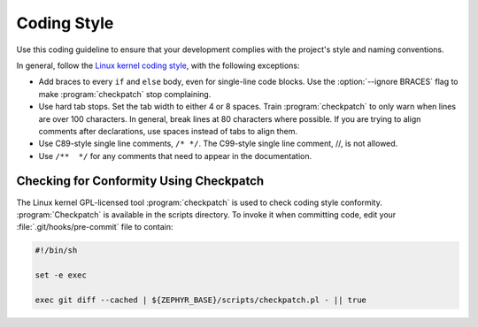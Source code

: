 .. _coding_style:

Coding Style
############

Use this coding guideline to ensure that your development complies with
the project's style and naming conventions.

In general, follow the `Linux kernel coding style`_, with the following
exceptions:

* Add braces to every ``if`` and ``else`` body, even for single-line code
  blocks. Use the :option:`--ignore BRACES` flag to make :program:`checkpatch`
  stop complaining.
* Use hard tab stops. Set the tab width to either 4 or 8 spaces. Train
  :program:`checkpatch` to only warn when lines are over 100
  characters. In general, break lines at 80 characters where possible.
  If you are trying to align comments after declarations, use spaces
  instead of tabs to align them.
* Use C89-style single line comments, :literal:`/* */`. The C99-style
  single line comment, //, is not allowed.
* Use :literal:`/**  */` for any comments that need to appear in the
  documentation.

Checking for Conformity Using Checkpatch
****************************************

The Linux kernel GPL-licensed tool :program:`checkpatch` is used to
check coding style conformity. :program:`Checkpatch` is available in the
scripts directory. To invoke it when committing code, edit your
:file:`.git/hooks/pre-commit` file to contain:

.. code-block:: bash

   #!/bin/sh

   set -e exec

   exec git diff --cached | ${ZEPHYR_BASE}/scripts/checkpatch.pl - || true

.. _Linux kernel coding style: https://www.kernel.org/doc/Documentation/CodingStyle
